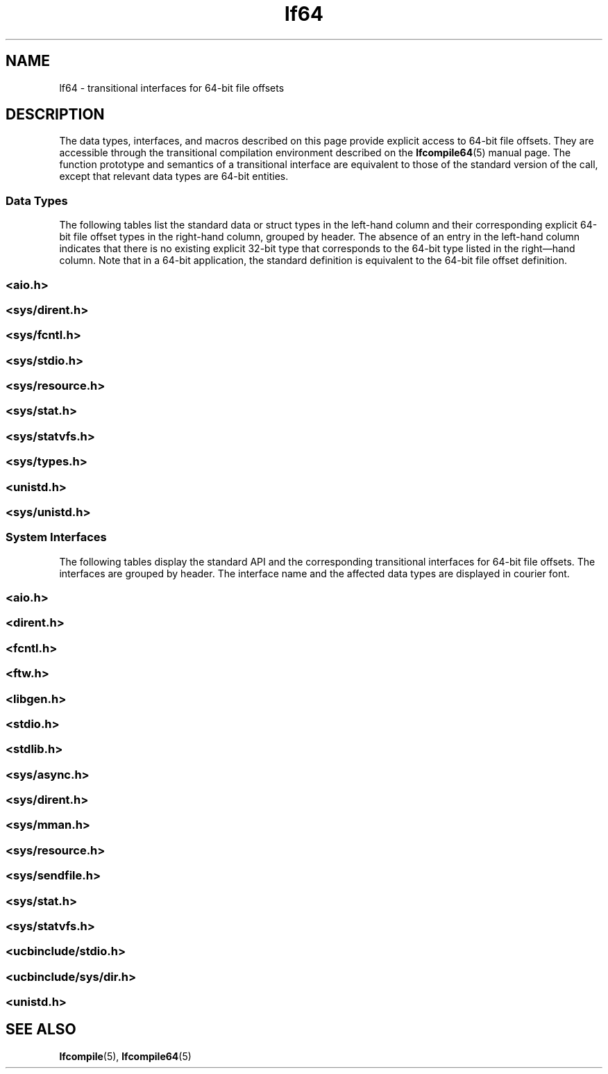 '\" te
.\" Copyright (c) 2008, Sun Microsystems, Inc.  All Rights Reserved.
.\" Copyright (c) 2012-2013, J. Schilling
.\" Copyright (c) 2013, Andreas Roehler
.\" CDDL HEADER START
.\"
.\" The contents of this file are subject to the terms of the
.\" Common Development and Distribution License ("CDDL"), version 1.0.
.\" You may only use this file in accordance with the terms of version
.\" 1.0 of the CDDL.
.\"
.\" A full copy of the text of the CDDL should have accompanied this
.\" source.  A copy of the CDDL is also available via the Internet at
.\" http://www.opensource.org/licenses/cddl1.txt
.\"
.\" When distributing Covered Code, include this CDDL HEADER in each
.\" file and include the License file at usr/src/OPENSOLARIS.LICENSE.
.\" If applicable, add the following below this CDDL HEADER, with the
.\" fields enclosed by brackets "[]" replaced with your own identifying
.\" information: Portions Copyright [yyyy] [name of copyright owner]
.\"
.\" CDDL HEADER END
.TH lf64 5 "14 Jul 2008" "SunOS 5.11" "Standards, Environments, and Macros"
.SH NAME
lf64 \- transitional interfaces for 64-bit file offsets
.SH DESCRIPTION
.sp
.LP
The data types, interfaces, and macros described on this page provide
explicit access to 64-bit file offsets. They are accessible through the
transitional compilation environment described on the
.BR lfcompile64 (5)
manual page. The function prototype and semantics of a transitional
interface are equivalent to those of the standard version of the call,
except that relevant data types are 64-bit entities.
.SS "Data Types"
.sp
.LP
The following tables list the standard data or struct types in the
left-hand column and their  corresponding explicit 64-bit file offset types
in the right-hand column, grouped by header. The absence of an entry in the
left-hand column indicates that there is no existing explicit 32-bit type
that corresponds to the 64-bit type listed in the right\(emhand column.
Note that in a 64-bit application, the standard definition is equivalent to
the 64-bit file offset definition.
.SS "<\fBaio.h\fR>"
.sp

.sp
.TS
tab();
lw(2.75i) lw(2.75i)
lw(2.75i) lw(2.75i)
.
struct \fBaiocb\fRstruct \fBaiocb64\fR
   \fBoff_t\fR aio_offset;   \fBoff64_t\fR aio_offset;
.TE

.SS "<\fBsys/dirent.h\fR>"
.sp

.sp
.TS
tab();
lw(2.75i) lw(2.75i)
lw(2.75i) lw(2.75i)
.
struct \fBdirent\fRstruct \fBdirent64\fR
   \fBino_t\fR d_ino;   \fBino64_t\fR d_ino;
   \fBoff_t\fR d_off;   \fBoff64_t\fR d_off;
.TE

.SS "<\fBsys/fcntl.h\fR>"
.sp

.sp
.TS
tab();
lw(2.75i) lw(2.75i)
lw(2.75i) lw(2.75i)
.
struct \fBflock\fRstruct \fBflock64\fR
   \fBoff_t\fR l_start;   \fBoff64_t\fR l_start;
   \fBoff_t\fR l_len;   \fBoff64_t\fR l_len;
.B
F_SETLKF_SETLK64
.B
F_SETLKWF_SETLKW64
.B
F_GETLKF_GETLK64
.B
F_FREESPF_FREESP64
.B
F_ALLOCSPF_ALLOCSP64
\fBO_LARGEFILE\fR
.TE

.SS "<\fBsys/stdio.h\fR>"
.sp

.sp
.TS
tab();
lw(2.75i) lw(2.75i)
.
.B
fpos_tfpos64_t
.TE

.SS "<\fBsys/resource.h\fR>"
.sp

.sp
.TS
tab();
lw(2.75i) lw(2.75i)
lw(2.75i) lw(2.75i)
.
.B
rlim_trlim64_t
struct \fBrlimit\fRstruct \fBrlimit64\fR
   \fBrlim_t\fR rlim_cur;   \fBrlim64_t\fR rlim_cur;
   \fBrlim_t\fR rlim_max;   \fBrlim64_t\fR rlim_max;
.B
RLIM_INFINITYRLIM64_INFINITY
.B
RLIM_SAVED_MAXRLIM64_SAVED_MAX
.B
RLIM_SAVED_CURRLIM64_SAVED_CUR
.TE

.SS "<\fBsys/stat.h\fR>"
.sp

.sp
.TS
tab();
lw(2.75i) lw(2.75i)
lw(2.75i) lw(2.75i)
.
struct \fBstat\fRstruct \fBstat64\fR
   \fBino_t\fR st_ino;   \fBino64_t\fR st_ino;
   \fBoff_t\fR st_size;   \fBoff64_t\fR st_size;
   \fBblkcnt_t\fR st_blocks;   \fBblkcnt64_t\fR st_blocks;
.TE

.SS "<\fBsys/statvfs.h\fR>"
.sp

.sp
.TS
tab();
lw(2.75i) lw(2.75i)
lw(2.75i) lw(2.75i)
.
struct \fBstatvfs\fRstruct \fBstatvfs64\fR
   \fBfsblkcnt_t\fR f_blocks;   \fBfsblkcnt64_t\fR f_blocks;
   \fBfsblkcnt_t\fR f_bfree;   \fBfsblkcnt64_t\fR f_bfree;
   \fBfsblkcnt_t\fR f_bavial;   \fBfsblkcnt64_t\fR f_bavial;
   \fBfsfilcnt_t\fR  f_files;   \fBfsfilcnt64_t\fR  f_files;
   \fBfsfilcnt_t\fR  f_ffree;   \fBfsfilcnt64_t\fR  f_ffree;
   \fBfsfilcnt_t\fR  f_favail;   \fBfsfilcnt64_t\fR  f_favail;
.TE

.SS "<\fBsys/types.h\fR>"
.sp

.sp
.TS
tab();
lw(2.75i) lw(2.75i)
lw(2.75i) lw(2.75i)
.
\fBoff_t\fR;\fBoff64_t\fR;
\fBino_t\fR;\fBino64_t\fR;
\fBblkcnt_t\fR;\fBblkcnt64_t\fR;
\fBfsblkcnt_t\fR;\fBfsblkcnt64_t\fR;
\fBfsfilcnt_t\fR;\fBfsfilcnt64_t\fR;
.TE

.SS "<\fBunistd.h\fR>"
.sp

.sp
.TS
tab();
lw(2.75i) lw(2.75i)
lw(2.75i) lw(2.75i)
.
\fB_LFS64_LARGEFILE\fR
\fB_LFS64_STDIO\fR
.TE

.SS "<\fBsys/unistd.h\fR>"
.sp

.sp
.TS
tab();
lw(2.75i) lw(2.75i)
lw(2.75i) lw(2.75i)
.
\fB_CS_LFS64_CFLAGS\fR
\fB_CS_LFS64_LDFLAGS\fR
\fB_CS_LFS64_LIBS\fR
\fB_CS_LFS64_LINTFLAGS\fR
.TE

.SS "System Interfaces"
.sp
.LP
The following tables display the standard API and the corresponding
transitional interfaces for 64-bit file offsets. The interfaces are grouped
by header. The interface name and the affected data types are displayed in
courier font.
.SS "<\fBaio.h\fR>"
.sp

.sp
.TS
tab();
lw(2.75i) lw(2.75i)
lw(2.75i) lw(2.75i)
.
int \fBaio_cancel\fR(.\|.\|., int \fBaio_cancel64\fR(.\|.\|.,
   struct \fBaiocb\fR *);   struct \fBaiocb64\fR *);
int \fBaio_error\fR(int \fBaio_error64\fR(
   const struct \fBaiocb\fR *);   const struct \fBaiocb64\fR *);
int \fBaio_fsync\fR(.\|.\|., int \fBaio_fsync64\fR(.\|.\|.,
   struct \fBaiocb\fR *);   struct \fBaiocb64\fR *);
int \fBaio_read\fR(struct \fBaiocb\fR *);int \fBaio_read64\fR(struct \fBaiocb64\fR *);
int \fBaio_return\fR(struct \fBaiocb\fR *);int \fBaio_return64\fR(struct \fBaiocb64\fR *);
int \fBaio_suspend\fR(int \fBaio_suspend64\fR(
   const struct \fBaiocb\fR *, .\|.\|.);   const struct \fBaiocb64\fR *, .\|.\|.);
int \fBaio_waitn\fR(aiocb_t *[],int \fBaio_waitn64\fR(aiocb64_t *[],
   .\|.\|.);   .\|.\|.);
int \fBaio_write\fR(struct \fBaiocb\fR *);int \fBaio_write64\fR(struct \fBaiocb64\fR *);
int \fBlio_listio\fR(.\|.\|., int \fBlio_listio64\fR(.\|.\|.,
   const struct \fBaiocb\fR *, .\|.\|.);   const struct \fBaiocb64\fR *, .\|.\|.);
.TE

.SS "<\fBdirent.h\fR>"
.sp

.sp
.TS
tab();
lw(2.74i) lw(2.76i)
lw(2.74i) lw(2.76i)
.
int \fBalphasort\fR(int \fBalphasort64\fR(
   const struct dirent **,    const struct dirent64 **,
   const struct dirent **)   const struct dirent64 **)
struct \fBdirent *\fBreaddir()\fR;struct \fBdirent64 *\fBreaddir64()\fR;
struct \fBdirent *\fBreaddir_r()\fR;struct \fBdirent64 *\fBreaddir64_r()\fR;
int \fBscandir\fR(.\|.\|., int \fBscandir64\fR(.\|.\|.,
   struct dirent *(*[]),    struct dirent64 *(*[]),
   int (*)(const struct dirent *),   int (*)(const struct dirent64 *),
   int (*)(const struct dirent **,   int (*)(const struct dirent64 **,
      const struct dirent **))      const struct dirent64 **))
.TE

.SS "<\fBfcntl.h\fR>"
.sp

.sp
.TS
tab();
lw(2.75i) lw(2.75i)
lw(2.75i) lw(2.75i)
.
int \fBattropen()\fR;int \fBattropen64()\fR;
int \fBcreat()\fR;int \fBcreat64()\fR;
int \fBopen()\fR;int \fBopen64()\fR;
int \fBopenat()\fR;int \fBopenat64()\fR;
int \fBposix_fadvise()\fRint \fBposix_fadvise64()\fR
int \fBposix_fallocate()\fRint \fBposix_fallocate64()\fR
.TE

.SS "<\fBftw.h\fR>"
.sp

.sp
.TS
tab();
lw(2.75i) lw(2.75i)
lw(2.75i) lw(2.75i)
.
int \fBftw\fR(.\|.\|.,int \fBftw64\fR(.\|.\|.,
   const struct \fBstat\fR *, .\|.\|.);   const struct \fBstat64\fR *, .\|.\|.);

int \fBnftw\fR(..int \fBnftw64\fR(.\|.\|.,
   const struct \fBstat\fR *, .\|.\|.);   const struct \fBstat64\fR *,  .\|.\|.);

.TE

.SS "<\fBlibgen.h\fR>"
.sp

.sp
.TS
tab();
lw(2.75i) lw(2.75i)
.
char *\fBcopylist\fR(.\|.\|., \fBoff_t\fR);char *\fBcopylist64\fR(.\|.\|., \fBoff64_t\fR);
.TE

.SS "<\fBstdio.h\fR>"
.sp

.sp
.TS
tab();
lw(2.75i) lw(2.75i)
lw(2.75i) lw(2.75i)
.
int \fBfgetpos()\fR;int \fBfgetpos64()\fR;
FILE *\fBfopen()\fR;FILE *\fBfopen64()\fR;
FILE *\fBfreopen()\fR;FILE *\fBfreopen64()\fR;
int \fBfseeko\fR(.\|.\|., \fBoff_t\fR, .\|.\|.);int \fBfseeko64\fR(.\|.\|., \fBoff64_t\fR, .\|.\|.);
int \fBfsetpos\fR(.\|.\|.,int \fBfsetpos64\fR(.\|.\|.,
   const \fBfpos_t\fR *);  const \fBfpos64_t\fR *);
off_t \fBftello()\fR;off64_t \fBftello64()\fR();
FILE *\fBtmpfile()\fR;FILE *\fBtmpfile64()\fR;
.TE

.SS "<\fBstdlib.h\fR>"
.sp

.sp
.TS
tab();
lw(2.75i) lw(2.75i)
.
int \fBmkstemp()\fR;int \fBmkstemp64()\fR;
.TE

.SS "<\fBsys/async.h\fR>"
.sp

.sp
.TS
tab();
lw(2.75i) lw(2.75i)
lw(2.75i) lw(2.75i)
.
int \fBaioread\fR(.\|.\|., \fBoff_t\fR, .\|.\|.);int \fBaioread64\fR(.\|.\|., \fBoff64_t\fR, .\|.\|.);
int \fBaiowrite\fR(.\|.\|., \fBoff_t\fR, .\|.\|.);int \fBaiowrite64\fR(.\|.\|., \fBoff64_t\fR, .\|.\|.);
.TE

.SS "<\fBsys/dirent.h\fR>"
.sp

.sp
.TS
tab();
lw(2.75i) lw(2.75i)
lw(2.75i) lw(2.75i)
.
int \fBgetdents\fR(.\|.\|., \fBdirent\fR);int \fBgetdents64\fR(.\|.\|., \fBdirent64\fR);

.TE

.SS "<\fBsys/mman.h\fR>"
.sp

.sp
.TS
tab();
lw(2.75i) lw(2.75i)
.
void \fBmmap\fR(.\|.\|., \fBoff_t\fR);void \fBmmap64\fR(.\|.\|., \fBoff64_t\fR);
.TE

.SS "<\fBsys/resource.h\fR>"
.sp

.sp
.TS
tab();
lw(2.75i) lw(2.75i)
lw(2.75i) lw(2.75i)
.
int \fBgetrlimit\fR(.\|.\|.,int \fBgetrlimit64\fR(.\|.\|.,
   struct \fBrlimit\fR *);   struct \fBrlimit64\fR *);
int \fBsetrlimit\fR(.\|.\|.,int \fBsetrlimit64\fR(.\|.\|.,
   const struct \fBrlimit\fR *);   const struct \fBrlimit64\fR *);
.TE

.SS "<\fBsys/sendfile.h\fR>"
.sp

.sp
.TS
tab();
lw(2.75i) lw(2.75i)
lw(2.75i) lw(2.75i)
.
ssize_t \fBsendfile\fR(.\|.\|., ssize_t \fBsendfile64\fR(.\|.\|.,
   \fBoff_t\fR *, .\|.\|.);   \fBoff64_t\fR *, .\|.\|.);
ssize_t \fBsendfilev\fR(.\|.\|., const ssize_t \fBsendfilev64\fR(.\|.\|., const
   struct \fBsendfilevec\fR *,  .\|.\|.);  struct \fBsendfilevec64\fR *, .\|.\|.);

.TE

.SS "<\fBsys/stat.h\fR>"
.sp

.sp
.TS
tab();
lw(2.75i) lw(2.75i)
lw(2.75i) lw(2.75i)
.
int \fBfstat\fR(.\|.\|., struct \fBstat\fR *);int \fBfstat64\fR(.\|.\|.,  struct \fBstat64\fR *);
int \fBfstatat\fR(.\|.\|., int \fBfstatat64\fR(.\|.\|.,
   struct \fBstat\fR *, int);   struct \fBstat64\fR *, int);
int \fBlstat\fR(.\|.\|., struct \fBstat\fR *);int \fBlstat64\fR(.\|.\|., struct \fBstat64\fR *);
int \fBstat\fR(.\|.\|., struct \fBstat\fR *);int \fBstat64\fR(.\|.\|., struct \fBstat64\fR *);
.TE

.SS "<\fBsys/statvfs.h\fR>"
.sp

.sp
.TS
tab();
lw(2.75i) lw(2.75i)
lw(2.75i) lw(2.75i)
.
int \fBstatvfs\fR(.\|.\|.,int \fBstatvfs64\fR(.\|.\|.,
   struct \fBstatvfs\fR *);   struct \fBstatvfs64\fR *);
int \fBfstatvfs\fR(.\|.\|., int \fBfstatvfs64\fR(.\|.\|.,
   struct \fBstatvfs\fR *);  struct \fBstatvfs64\fR *);
.TE

.SS "<\fBucbinclude/stdio.h\fR>"
.sp

.sp
.TS
tab();
lw(2.75i) lw(2.75i)
lw(2.75i) lw(2.75i)
.
FILE *\fBfopen()\fRFILE *\fBfopen64()\fR
FILE *\fBfreopen()\fRFILE *\fBfreopen64()\fR
.TE

.SS "<\fBucbinclude/sys/dir.h\fR>"
.sp

.sp
.TS
tab();
lw(2.75i) lw(2.75i)
lw(2.75i) lw(2.75i)
.
int \fBalphasort\fR(int \fBalphasort64\fR(
   struct \fBdirect\fR **,   struct \fBdirect64\fR **,
   struct \fBdirect\fR **);   struct \fBdirect64\fR **);
struct \fBdirect *\fBreaddir()\fR;struct \fBdirect64 *\fBreaddir64()\fR;
int \fBscandir\fR(.\|.\|.,int \fBscandir64\fR(.\|.\|.,
   struct \fBdirect\fR *(*[]);,  .\|.\|.);   struct \fBdirect64\fR *(*[]);,  .\|.\|.);

.TE

.SS "<\fBunistd.h\fR>"
.sp

.sp
.TS
tab();
lw(2.75i) lw(2.75i)
lw(2.75i) lw(2.75i)
.
int \fBlockf\fR(.\|.\|., \fBoff_t\fR);int \fBlockf64\fR(.\|.\|., \fBoff64_t\fR);
\fBoff_t lseek\fR(.\|.\|., \fBoff_t\fR, .\|.\|.);\fBoff64_t lseek64\fR(.\|.\|., \fBoff64_t\fR, .\|.\|.);
int \fBftruncate\fR(.\|.\|., \fBoff_t\fR);int \fBftruncate64\fR.\|.\|., \fBoff64_t\fR);
ssize_t \fBpread\fR(.\|.\|., \fBoff_t\fR);ssize_t \fBpread64\fR.\|.\|., \fBoff64_t\fR);
ssize_t \fBpwrite\fR(.\|.\|., \fBoff_t\fR);ssize_t \fBpwrite64\fR(.\|.\|., \fBoff64_t\fR);
int \fBtruncate\fR(.\|.\|., \fBoff_t\fR);int \fBtruncate64\fR(.\|.\|., \fBoff64_t\fR);
.TE

.SH SEE ALSO
.sp
.LP
.BR lfcompile (5),
.BR lfcompile64 (5)
